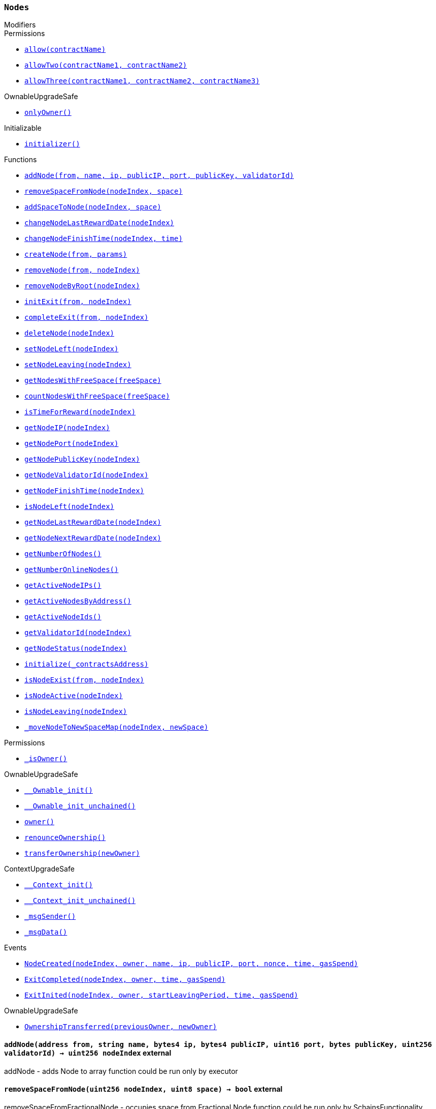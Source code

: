 :Nodes: pass:normal[xref:#Nodes,`++Nodes++`]]
:nodes: pass:normal[xref:#Nodes-nodes-struct-Nodes-Node--,`++nodes++`]]
:spaceOfNodes: pass:normal[xref:#Nodes-spaceOfNodes-struct-Nodes-SpaceManaging--,`++spaceOfNodes++`]]
:nodeIndexes: pass:normal[xref:#Nodes-nodeIndexes-mapping-address----struct-Nodes-CreatedNodes-,`++nodeIndexes++`]]
:nodesIPCheck: pass:normal[xref:#Nodes-nodesIPCheck-mapping-bytes4----bool-,`++nodesIPCheck++`]]
:nodesNameCheck: pass:normal[xref:#Nodes-nodesNameCheck-mapping-bytes32----bool-,`++nodesNameCheck++`]]
:nodesNameToIndex: pass:normal[xref:#Nodes-nodesNameToIndex-mapping-bytes32----uint256-,`++nodesNameToIndex++`]]
:spaceToNodes: pass:normal[xref:#Nodes-spaceToNodes-mapping-uint8----uint256---,`++spaceToNodes++`]]
:numberOfActiveNodes: pass:normal[xref:#Nodes-numberOfActiveNodes-uint256,`++numberOfActiveNodes++`]]
:numberOfLeavingNodes: pass:normal[xref:#Nodes-numberOfLeavingNodes-uint256,`++numberOfLeavingNodes++`]]
:numberOfLeftNodes: pass:normal[xref:#Nodes-numberOfLeftNodes-uint256,`++numberOfLeftNodes++`]]
:addNode: pass:normal[xref:#Nodes-addNode-address-string-bytes4-bytes4-uint16-bytes-uint256-,`++addNode++`]]
:removeSpaceFromNode: pass:normal[xref:#Nodes-removeSpaceFromNode-uint256-uint8-,`++removeSpaceFromNode++`]]
:addSpaceToNode: pass:normal[xref:#Nodes-addSpaceToNode-uint256-uint8-,`++addSpaceToNode++`]]
:changeNodeLastRewardDate: pass:normal[xref:#Nodes-changeNodeLastRewardDate-uint256-,`++changeNodeLastRewardDate++`]]
:changeNodeFinishTime: pass:normal[xref:#Nodes-changeNodeFinishTime-uint256-uint32-,`++changeNodeFinishTime++`]]
:createNode: pass:normal[xref:#Nodes-createNode-address-struct-Nodes-NodeCreationParams-,`++createNode++`]]
:removeNode: pass:normal[xref:#Nodes-removeNode-address-uint256-,`++removeNode++`]]
:removeNodeByRoot: pass:normal[xref:#Nodes-removeNodeByRoot-uint256-,`++removeNodeByRoot++`]]
:initExit: pass:normal[xref:#Nodes-initExit-address-uint256-,`++initExit++`]]
:completeExit: pass:normal[xref:#Nodes-completeExit-address-uint256-,`++completeExit++`]]
:deleteNode: pass:normal[xref:#Nodes-deleteNode-uint256-,`++deleteNode++`]]
:setNodeLeft: pass:normal[xref:#Nodes-setNodeLeft-uint256-,`++setNodeLeft++`]]
:setNodeLeaving: pass:normal[xref:#Nodes-setNodeLeaving-uint256-,`++setNodeLeaving++`]]
:getNodesWithFreeSpace: pass:normal[xref:#Nodes-getNodesWithFreeSpace-uint8-,`++getNodesWithFreeSpace++`]]
:countNodesWithFreeSpace: pass:normal[xref:#Nodes-countNodesWithFreeSpace-uint8-,`++countNodesWithFreeSpace++`]]
:isTimeForReward: pass:normal[xref:#Nodes-isTimeForReward-uint256-,`++isTimeForReward++`]]
:getNodeIP: pass:normal[xref:#Nodes-getNodeIP-uint256-,`++getNodeIP++`]]
:getNodePort: pass:normal[xref:#Nodes-getNodePort-uint256-,`++getNodePort++`]]
:getNodePublicKey: pass:normal[xref:#Nodes-getNodePublicKey-uint256-,`++getNodePublicKey++`]]
:getNodeValidatorId: pass:normal[xref:#Nodes-getNodeValidatorId-uint256-,`++getNodeValidatorId++`]]
:getNodeFinishTime: pass:normal[xref:#Nodes-getNodeFinishTime-uint256-,`++getNodeFinishTime++`]]
:isNodeLeft: pass:normal[xref:#Nodes-isNodeLeft-uint256-,`++isNodeLeft++`]]
:getNodeLastRewardDate: pass:normal[xref:#Nodes-getNodeLastRewardDate-uint256-,`++getNodeLastRewardDate++`]]
:getNodeNextRewardDate: pass:normal[xref:#Nodes-getNodeNextRewardDate-uint256-,`++getNodeNextRewardDate++`]]
:getNumberOfNodes: pass:normal[xref:#Nodes-getNumberOfNodes--,`++getNumberOfNodes++`]]
:getNumberOnlineNodes: pass:normal[xref:#Nodes-getNumberOnlineNodes--,`++getNumberOnlineNodes++`]]
:getActiveNodeIPs: pass:normal[xref:#Nodes-getActiveNodeIPs--,`++getActiveNodeIPs++`]]
:getActiveNodesByAddress: pass:normal[xref:#Nodes-getActiveNodesByAddress--,`++getActiveNodesByAddress++`]]
:getActiveNodeIds: pass:normal[xref:#Nodes-getActiveNodeIds--,`++getActiveNodeIds++`]]
:getValidatorId: pass:normal[xref:#Nodes-getValidatorId-uint256-,`++getValidatorId++`]]
:getNodeStatus: pass:normal[xref:#Nodes-getNodeStatus-uint256-,`++getNodeStatus++`]]
:initialize: pass:normal[xref:#Nodes-initialize-address-,`++initialize++`]]
:isNodeExist: pass:normal[xref:#Nodes-isNodeExist-address-uint256-,`++isNodeExist++`]]
:isNodeActive: pass:normal[xref:#Nodes-isNodeActive-uint256-,`++isNodeActive++`]]
:isNodeLeaving: pass:normal[xref:#Nodes-isNodeLeaving-uint256-,`++isNodeLeaving++`]]
:_moveNodeToNewSpaceMap: pass:normal[xref:#Nodes-_moveNodeToNewSpaceMap-uint256-uint8-,`++_moveNodeToNewSpaceMap++`]]
:NodeCreated: pass:normal[xref:#Nodes-NodeCreated-uint256-address-string-bytes4-bytes4-uint16-uint16-uint32-uint256-,`++NodeCreated++`]]
:ExitCompleted: pass:normal[xref:#Nodes-ExitCompleted-uint256-address-uint32-uint256-,`++ExitCompleted++`]]
:ExitInited: pass:normal[xref:#Nodes-ExitInited-uint256-address-uint32-uint32-uint256-,`++ExitInited++`]]

[.contract]
[[Nodes]]
=== `++Nodes++`



[.contract-index]
.Modifiers
--

[.contract-subindex-inherited]
.Permissions
* <<Permissions-allow-string-,`++allow(contractName)++`>>
* <<Permissions-allowTwo-string-string-,`++allowTwo(contractName1, contractName2)++`>>
* <<Permissions-allowThree-string-string-string-,`++allowThree(contractName1, contractName2, contractName3)++`>>

[.contract-subindex-inherited]
.OwnableUpgradeSafe
* <<OwnableUpgradeSafe-onlyOwner--,`++onlyOwner()++`>>

[.contract-subindex-inherited]
.ContextUpgradeSafe

[.contract-subindex-inherited]
.Initializable
* <<Initializable-initializer--,`++initializer()++`>>

--

[.contract-index]
.Functions
--
* <<Nodes-addNode-address-string-bytes4-bytes4-uint16-bytes-uint256-,`++addNode(from, name, ip, publicIP, port, publicKey, validatorId)++`>>
* <<Nodes-removeSpaceFromNode-uint256-uint8-,`++removeSpaceFromNode(nodeIndex, space)++`>>
* <<Nodes-addSpaceToNode-uint256-uint8-,`++addSpaceToNode(nodeIndex, space)++`>>
* <<Nodes-changeNodeLastRewardDate-uint256-,`++changeNodeLastRewardDate(nodeIndex)++`>>
* <<Nodes-changeNodeFinishTime-uint256-uint32-,`++changeNodeFinishTime(nodeIndex, time)++`>>
* <<Nodes-createNode-address-struct-Nodes-NodeCreationParams-,`++createNode(from, params)++`>>
* <<Nodes-removeNode-address-uint256-,`++removeNode(from, nodeIndex)++`>>
* <<Nodes-removeNodeByRoot-uint256-,`++removeNodeByRoot(nodeIndex)++`>>
* <<Nodes-initExit-address-uint256-,`++initExit(from, nodeIndex)++`>>
* <<Nodes-completeExit-address-uint256-,`++completeExit(from, nodeIndex)++`>>
* <<Nodes-deleteNode-uint256-,`++deleteNode(nodeIndex)++`>>
* <<Nodes-setNodeLeft-uint256-,`++setNodeLeft(nodeIndex)++`>>
* <<Nodes-setNodeLeaving-uint256-,`++setNodeLeaving(nodeIndex)++`>>
* <<Nodes-getNodesWithFreeSpace-uint8-,`++getNodesWithFreeSpace(freeSpace)++`>>
* <<Nodes-countNodesWithFreeSpace-uint8-,`++countNodesWithFreeSpace(freeSpace)++`>>
* <<Nodes-isTimeForReward-uint256-,`++isTimeForReward(nodeIndex)++`>>
* <<Nodes-getNodeIP-uint256-,`++getNodeIP(nodeIndex)++`>>
* <<Nodes-getNodePort-uint256-,`++getNodePort(nodeIndex)++`>>
* <<Nodes-getNodePublicKey-uint256-,`++getNodePublicKey(nodeIndex)++`>>
* <<Nodes-getNodeValidatorId-uint256-,`++getNodeValidatorId(nodeIndex)++`>>
* <<Nodes-getNodeFinishTime-uint256-,`++getNodeFinishTime(nodeIndex)++`>>
* <<Nodes-isNodeLeft-uint256-,`++isNodeLeft(nodeIndex)++`>>
* <<Nodes-getNodeLastRewardDate-uint256-,`++getNodeLastRewardDate(nodeIndex)++`>>
* <<Nodes-getNodeNextRewardDate-uint256-,`++getNodeNextRewardDate(nodeIndex)++`>>
* <<Nodes-getNumberOfNodes--,`++getNumberOfNodes()++`>>
* <<Nodes-getNumberOnlineNodes--,`++getNumberOnlineNodes()++`>>
* <<Nodes-getActiveNodeIPs--,`++getActiveNodeIPs()++`>>
* <<Nodes-getActiveNodesByAddress--,`++getActiveNodesByAddress()++`>>
* <<Nodes-getActiveNodeIds--,`++getActiveNodeIds()++`>>
* <<Nodes-getValidatorId-uint256-,`++getValidatorId(nodeIndex)++`>>
* <<Nodes-getNodeStatus-uint256-,`++getNodeStatus(nodeIndex)++`>>
* <<Nodes-initialize-address-,`++initialize(_contractsAddress)++`>>
* <<Nodes-isNodeExist-address-uint256-,`++isNodeExist(from, nodeIndex)++`>>
* <<Nodes-isNodeActive-uint256-,`++isNodeActive(nodeIndex)++`>>
* <<Nodes-isNodeLeaving-uint256-,`++isNodeLeaving(nodeIndex)++`>>
* <<Nodes-_moveNodeToNewSpaceMap-uint256-uint8-,`++_moveNodeToNewSpaceMap(nodeIndex, newSpace)++`>>

[.contract-subindex-inherited]
.Permissions
* <<Permissions-_isOwner--,`++_isOwner()++`>>

[.contract-subindex-inherited]
.OwnableUpgradeSafe
* <<OwnableUpgradeSafe-__Ownable_init--,`++__Ownable_init()++`>>
* <<OwnableUpgradeSafe-__Ownable_init_unchained--,`++__Ownable_init_unchained()++`>>
* <<OwnableUpgradeSafe-owner--,`++owner()++`>>
* <<OwnableUpgradeSafe-renounceOwnership--,`++renounceOwnership()++`>>
* <<OwnableUpgradeSafe-transferOwnership-address-,`++transferOwnership(newOwner)++`>>

[.contract-subindex-inherited]
.ContextUpgradeSafe
* <<ContextUpgradeSafe-__Context_init--,`++__Context_init()++`>>
* <<ContextUpgradeSafe-__Context_init_unchained--,`++__Context_init_unchained()++`>>
* <<ContextUpgradeSafe-_msgSender--,`++_msgSender()++`>>
* <<ContextUpgradeSafe-_msgData--,`++_msgData()++`>>

[.contract-subindex-inherited]
.Initializable

--

[.contract-index]
.Events
--
* <<Nodes-NodeCreated-uint256-address-string-bytes4-bytes4-uint16-uint16-uint32-uint256-,`++NodeCreated(nodeIndex, owner, name, ip, publicIP, port, nonce, time, gasSpend)++`>>
* <<Nodes-ExitCompleted-uint256-address-uint32-uint256-,`++ExitCompleted(nodeIndex, owner, time, gasSpend)++`>>
* <<Nodes-ExitInited-uint256-address-uint32-uint32-uint256-,`++ExitInited(nodeIndex, owner, startLeavingPeriod, time, gasSpend)++`>>

[.contract-subindex-inherited]
.Permissions

[.contract-subindex-inherited]
.OwnableUpgradeSafe
* <<OwnableUpgradeSafe-OwnershipTransferred-address-address-,`++OwnershipTransferred(previousOwner, newOwner)++`>>

[.contract-subindex-inherited]
.ContextUpgradeSafe

[.contract-subindex-inherited]
.Initializable

--


[.contract-item]
[[Nodes-addNode-address-string-bytes4-bytes4-uint16-bytes-uint256-]]
==== `++addNode(++[.var-type]#++address++#++ ++[.var-name]#++from++#++, ++[.var-type]#++string++#++ ++[.var-name]#++name++#++, ++[.var-type]#++bytes4++#++ ++[.var-name]#++ip++#++, ++[.var-type]#++bytes4++#++ ++[.var-name]#++publicIP++#++, ++[.var-type]#++uint16++#++ ++[.var-name]#++port++#++, ++[.var-type]#++bytes++#++ ++[.var-name]#++publicKey++#++, ++[.var-type]#++uint256++#++ ++[.var-name]#++validatorId++#++) → ++[.var-type]#++uint256++#++ ++[.var-name]#++nodeIndex++#++++` [.item-kind]#external#

addNode - adds Node to array
function could be run only by executor


[.contract-item]
[[Nodes-removeSpaceFromNode-uint256-uint8-]]
==== `++removeSpaceFromNode(++[.var-type]#++uint256++#++ ++[.var-name]#++nodeIndex++#++, ++[.var-type]#++uint8++#++ ++[.var-name]#++space++#++) → ++[.var-type]#++bool++#++++` [.item-kind]#external#

removeSpaceFromFractionalNode - occupies space from Fractional Node
function could be run only by SchainsFunctionality


[.contract-item]
[[Nodes-addSpaceToNode-uint256-uint8-]]
==== `++addSpaceToNode(++[.var-type]#++uint256++#++ ++[.var-name]#++nodeIndex++#++, ++[.var-type]#++uint8++#++ ++[.var-name]#++space++#++)++` [.item-kind]#external#

adSpaceToFractionalNode - returns space to Fractional Node
function could be run only be SchainsFunctionality


[.contract-item]
[[Nodes-changeNodeLastRewardDate-uint256-]]
==== `++changeNodeLastRewardDate(++[.var-type]#++uint256++#++ ++[.var-name]#++nodeIndex++#++)++` [.item-kind]#external#

changeNodeLastRewardDate - changes Node's last reward date
function could be run only by SkaleManager


[.contract-item]
[[Nodes-changeNodeFinishTime-uint256-uint32-]]
==== `++changeNodeFinishTime(++[.var-type]#++uint256++#++ ++[.var-name]#++nodeIndex++#++, ++[.var-type]#++uint32++#++ ++[.var-name]#++time++#++)++` [.item-kind]#external#



[.contract-item]
[[Nodes-createNode-address-struct-Nodes-NodeCreationParams-]]
==== `++createNode(++[.var-type]#++address++#++ ++[.var-name]#++from++#++, ++[.var-type]#++struct Nodes.NodeCreationParams++#++ ++[.var-name]#++params++#++) → ++[.var-type]#++uint256++#++ ++[.var-name]#++nodeIndex++#++++` [.item-kind]#external#

createNode - creates new Node and add it to the Nodes contract
function could be only run by SkaleManager


[.contract-item]
[[Nodes-removeNode-address-uint256-]]
==== `++removeNode(++[.var-type]#++address++#++ ++[.var-name]#++from++#++, ++[.var-type]#++uint256++#++ ++[.var-name]#++nodeIndex++#++)++` [.item-kind]#external#

removeNode - delete Node
function could be only run by SkaleManager


[.contract-item]
[[Nodes-removeNodeByRoot-uint256-]]
==== `++removeNodeByRoot(++[.var-type]#++uint256++#++ ++[.var-name]#++nodeIndex++#++)++` [.item-kind]#external#



[.contract-item]
[[Nodes-initExit-address-uint256-]]
==== `++initExit(++[.var-type]#++address++#++ ++[.var-name]#++from++#++, ++[.var-type]#++uint256++#++ ++[.var-name]#++nodeIndex++#++) → ++[.var-type]#++bool++#++++` [.item-kind]#external#

initExit - initiate a procedure of quitting the system
function could be only run by SkaleManager


[.contract-item]
[[Nodes-completeExit-address-uint256-]]
==== `++completeExit(++[.var-type]#++address++#++ ++[.var-name]#++from++#++, ++[.var-type]#++uint256++#++ ++[.var-name]#++nodeIndex++#++) → ++[.var-type]#++bool++#++++` [.item-kind]#external#

completeExit - finish a procedure of quitting the system
function could be run only by SkaleMManager


[.contract-item]
[[Nodes-deleteNode-uint256-]]
==== `++deleteNode(++[.var-type]#++uint256++#++ ++[.var-name]#++nodeIndex++#++)++` [.item-kind]#external#



[.contract-item]
[[Nodes-setNodeLeft-uint256-]]
==== `++setNodeLeft(++[.var-type]#++uint256++#++ ++[.var-name]#++nodeIndex++#++)++` [.item-kind]#external#

setNodeLeft - set Node Left
function could be run only by Nodes


[.contract-item]
[[Nodes-setNodeLeaving-uint256-]]
==== `++setNodeLeaving(++[.var-type]#++uint256++#++ ++[.var-name]#++nodeIndex++#++)++` [.item-kind]#external#

setNodeLeaving - set Node Leaving
function could be run only by Nodes


[.contract-item]
[[Nodes-getNodesWithFreeSpace-uint8-]]
==== `++getNodesWithFreeSpace(++[.var-type]#++uint8++#++ ++[.var-name]#++freeSpace++#++) → ++[.var-type]#++uint256[]++#++++` [.item-kind]#external#



[.contract-item]
[[Nodes-countNodesWithFreeSpace-uint8-]]
==== `++countNodesWithFreeSpace(++[.var-type]#++uint8++#++ ++[.var-name]#++freeSpace++#++) → ++[.var-type]#++uint256++#++ ++[.var-name]#++count++#++++` [.item-kind]#external#



[.contract-item]
[[Nodes-isTimeForReward-uint256-]]
==== `++isTimeForReward(++[.var-type]#++uint256++#++ ++[.var-name]#++nodeIndex++#++) → ++[.var-type]#++bool++#++++` [.item-kind]#external#

isTimeForReward - checks if time for reward has come


[.contract-item]
[[Nodes-getNodeIP-uint256-]]
==== `++getNodeIP(++[.var-type]#++uint256++#++ ++[.var-name]#++nodeIndex++#++) → ++[.var-type]#++bytes4++#++++` [.item-kind]#external#

getNodeIP - get ip address of Node


[.contract-item]
[[Nodes-getNodePort-uint256-]]
==== `++getNodePort(++[.var-type]#++uint256++#++ ++[.var-name]#++nodeIndex++#++) → ++[.var-type]#++uint16++#++++` [.item-kind]#external#

getNodePort - get Node's port


[.contract-item]
[[Nodes-getNodePublicKey-uint256-]]
==== `++getNodePublicKey(++[.var-type]#++uint256++#++ ++[.var-name]#++nodeIndex++#++) → ++[.var-type]#++bytes++#++++` [.item-kind]#external#



[.contract-item]
[[Nodes-getNodeValidatorId-uint256-]]
==== `++getNodeValidatorId(++[.var-type]#++uint256++#++ ++[.var-name]#++nodeIndex++#++) → ++[.var-type]#++uint256++#++++` [.item-kind]#external#



[.contract-item]
[[Nodes-getNodeFinishTime-uint256-]]
==== `++getNodeFinishTime(++[.var-type]#++uint256++#++ ++[.var-name]#++nodeIndex++#++) → ++[.var-type]#++uint32++#++++` [.item-kind]#external#



[.contract-item]
[[Nodes-isNodeLeft-uint256-]]
==== `++isNodeLeft(++[.var-type]#++uint256++#++ ++[.var-name]#++nodeIndex++#++) → ++[.var-type]#++bool++#++++` [.item-kind]#external#

isNodeLeft - checks if Node status Left


[.contract-item]
[[Nodes-getNodeLastRewardDate-uint256-]]
==== `++getNodeLastRewardDate(++[.var-type]#++uint256++#++ ++[.var-name]#++nodeIndex++#++) → ++[.var-type]#++uint32++#++++` [.item-kind]#external#

getNodeLastRewardDate - get Node last reward date


[.contract-item]
[[Nodes-getNodeNextRewardDate-uint256-]]
==== `++getNodeNextRewardDate(++[.var-type]#++uint256++#++ ++[.var-name]#++nodeIndex++#++) → ++[.var-type]#++uint32++#++++` [.item-kind]#external#

getNodeNextRewardDate - get Node next reward date


[.contract-item]
[[Nodes-getNumberOfNodes--]]
==== `++getNumberOfNodes() → ++[.var-type]#++uint256++#++++` [.item-kind]#external#

getNumberOfNodes - get number of Nodes


[.contract-item]
[[Nodes-getNumberOnlineNodes--]]
==== `++getNumberOnlineNodes() → ++[.var-type]#++uint256++#++++` [.item-kind]#external#

getNumberOfFullNodes - get number Online Nodes


[.contract-item]
[[Nodes-getActiveNodeIPs--]]
==== `++getActiveNodeIPs() → ++[.var-type]#++bytes4[]++#++ ++[.var-name]#++activeNodeIPs++#++++` [.item-kind]#external#

getActiveNodeIPs - get array of ips of Active Nodes


[.contract-item]
[[Nodes-getActiveNodesByAddress--]]
==== `++getActiveNodesByAddress() → ++[.var-type]#++uint256[]++#++ ++[.var-name]#++activeNodesByAddress++#++++` [.item-kind]#external#

getActiveNodesByAddress - get array of indexes of Active Nodes, which were
created by msg.sender


[.contract-item]
[[Nodes-getActiveNodeIds--]]
==== `++getActiveNodeIds() → ++[.var-type]#++uint256[]++#++ ++[.var-name]#++activeNodeIds++#++++` [.item-kind]#external#

getActiveNodeIds - get array of indexes of Active Nodes


[.contract-item]
[[Nodes-getValidatorId-uint256-]]
==== `++getValidatorId(++[.var-type]#++uint256++#++ ++[.var-name]#++nodeIndex++#++) → ++[.var-type]#++uint256++#++++` [.item-kind]#external#



[.contract-item]
[[Nodes-getNodeStatus-uint256-]]
==== `++getNodeStatus(++[.var-type]#++uint256++#++ ++[.var-name]#++nodeIndex++#++) → ++[.var-type]#++enum Nodes.NodeStatus++#++++` [.item-kind]#external#



[.contract-item]
[[Nodes-initialize-address-]]
==== `++initialize(++[.var-type]#++address++#++ ++[.var-name]#++_contractsAddress++#++)++` [.item-kind]#public#

constructor in Permissions approach


[.contract-item]
[[Nodes-isNodeExist-address-uint256-]]
==== `++isNodeExist(++[.var-type]#++address++#++ ++[.var-name]#++from++#++, ++[.var-type]#++uint256++#++ ++[.var-name]#++nodeIndex++#++) → ++[.var-type]#++bool++#++++` [.item-kind]#public#

isNodeExist - checks existence of Node at this address


[.contract-item]
[[Nodes-isNodeActive-uint256-]]
==== `++isNodeActive(++[.var-type]#++uint256++#++ ++[.var-name]#++nodeIndex++#++) → ++[.var-type]#++bool++#++++` [.item-kind]#public#

isNodeActive - checks if Node status Active


[.contract-item]
[[Nodes-isNodeLeaving-uint256-]]
==== `++isNodeLeaving(++[.var-type]#++uint256++#++ ++[.var-name]#++nodeIndex++#++) → ++[.var-type]#++bool++#++++` [.item-kind]#public#

isNodeLeaving - checks if Node status Leaving


[.contract-item]
[[Nodes-_moveNodeToNewSpaceMap-uint256-uint8-]]
==== `++_moveNodeToNewSpaceMap(++[.var-type]#++uint256++#++ ++[.var-name]#++nodeIndex++#++, ++[.var-type]#++uint8++#++ ++[.var-name]#++newSpace++#++)++` [.item-kind]#internal#




[.contract-item]
[[Nodes-NodeCreated-uint256-address-string-bytes4-bytes4-uint16-uint16-uint32-uint256-]]
==== `++NodeCreated(++[.var-type]#++uint256++#++ ++[.var-name]#++nodeIndex++#++, ++[.var-type]#++address++#++ ++[.var-name]#++owner++#++, ++[.var-type]#++string++#++ ++[.var-name]#++name++#++, ++[.var-type]#++bytes4++#++ ++[.var-name]#++ip++#++, ++[.var-type]#++bytes4++#++ ++[.var-name]#++publicIP++#++, ++[.var-type]#++uint16++#++ ++[.var-name]#++port++#++, ++[.var-type]#++uint16++#++ ++[.var-name]#++nonce++#++, ++[.var-type]#++uint32++#++ ++[.var-name]#++time++#++, ++[.var-type]#++uint256++#++ ++[.var-name]#++gasSpend++#++)++` [.item-kind]#event#



[.contract-item]
[[Nodes-ExitCompleted-uint256-address-uint32-uint256-]]
==== `++ExitCompleted(++[.var-type]#++uint256++#++ ++[.var-name]#++nodeIndex++#++, ++[.var-type]#++address++#++ ++[.var-name]#++owner++#++, ++[.var-type]#++uint32++#++ ++[.var-name]#++time++#++, ++[.var-type]#++uint256++#++ ++[.var-name]#++gasSpend++#++)++` [.item-kind]#event#



[.contract-item]
[[Nodes-ExitInited-uint256-address-uint32-uint32-uint256-]]
==== `++ExitInited(++[.var-type]#++uint256++#++ ++[.var-name]#++nodeIndex++#++, ++[.var-type]#++address++#++ ++[.var-name]#++owner++#++, ++[.var-type]#++uint32++#++ ++[.var-name]#++startLeavingPeriod++#++, ++[.var-type]#++uint32++#++ ++[.var-name]#++time++#++, ++[.var-type]#++uint256++#++ ++[.var-name]#++gasSpend++#++)++` [.item-kind]#event#



